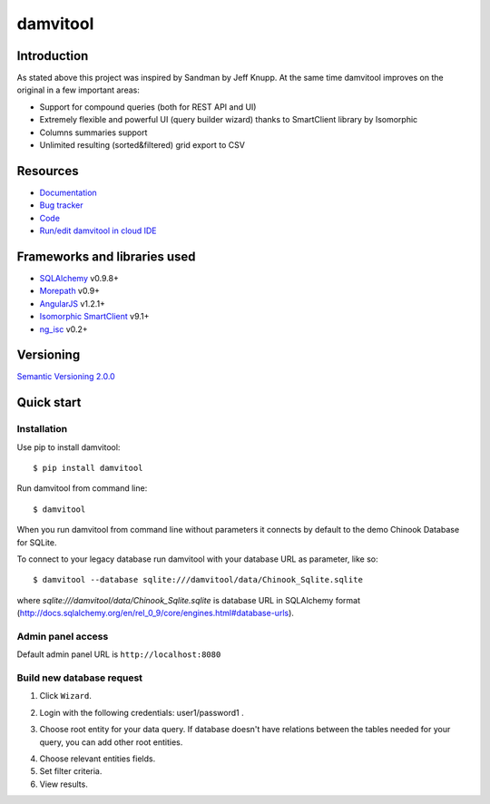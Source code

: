 =========
damvitool
=========

.. image:: http://img.shields.io/:license-lgpl v3.0-green.svg?style=flat-square
    :target: https://www.gnu.org/licenses/lgpl-3.0.txt
    
.. image:: https://img.shields.io/pypi/v/damvitool.svg?style=flat-square
    :target: http://badge.fury.io/py/damvitool
    :alt: Latest version

Introduction
============

As stated above this project was inspired by Sandman by Jeff Knupp. At the same time damvitool improves on the original in a few important areas:

* Support for compound queries (both for REST API and UI)
* Extremely flexible and powerful UI (query builder wizard) thanks to SmartClient library by Isomorphic
* Columns summaries support
* Unlimited resulting (sorted&filtered) grid export to CSV

Resources
=========
* `Documentation <http://damvitool.readthedocs.org>`_
* `Bug tracker <http://github.com/praxigento/damvitool/issues>`_
* `Code <http://github.com/praxigento/damvitool>`_
* `Run/edit damvitool in cloud IDE <https://codenvy.com/f?id=nbmasoip8dnvkc4d>`_

Frameworks and libraries used
=============================

* `SQLAlchemy <https://github.com/zzzeek/sqlalchemy>`_ v0.9.8+
* `Morepath <https://github.com/morepath/morepath>`_ v0.9+
* `AngularJS <http://www.angularjs.org>`_ v1.2.1+
* `Isomorphic SmartClient <http://www.smartclient.com/product/smartclient.jsp>`_ v9.1+
* `ng_isc <https://github.com/praxigento/ng-isc>`_ v0.2+

Versioning
==========

`Semantic Versioning 2.0.0 <http://semver.org>`_

Quick start
===========

Installation
------------
Use pip to install damvitool::

    $ pip install damvitool

Run damvitool from command line::

    $ damvitool
    
When you run damvitool from command line without parameters it connects by default to the demo Chinook Database for SQLite.

To connect to your legacy database run damvitool with your database URL as parameter, like so::

$ damvitool --database sqlite:///damvitool/data/Chinook_Sqlite.sqlite

where *sqlite:///damvitool/data/Chinook_Sqlite.sqlite* is database URL in SQLAlchemy format (http://docs.sqlalchemy.org/en/rel_0_9/core/engines.html#database-urls).

Admin panel access
------------------
Default admin panel URL is ``http://localhost:8080``

Build new database request
--------------------------
1. Click ``Wizard``.

.. image:: https://raw.githubusercontent.com/praxigento/damvitool/master/docs/pic1.png

2. Login with the following credentials: user1/password1 .

.. image:: https://raw.githubusercontent.com/praxigento/damvitool/master/docs/pic2.png

3. Choose root entity for your data query. If database doesn't have relations between the tables needed for your query, you can add other root entities.

.. image:: https://raw.githubusercontent.com/praxigento/damvitool/master/docs/pic3.png

4. Choose relevant entities fields.
5. Set filter criteria.
6. View results.

.. image:: https://raw.githubusercontent.com/praxigento/damvitool/master/docs/pic4.png

